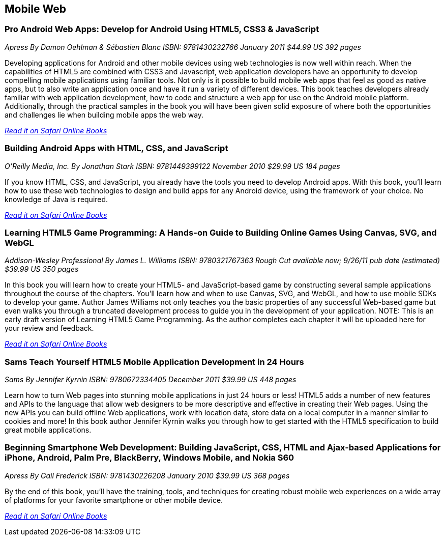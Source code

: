 == Mobile Web

=== Pro Android Web Apps: Develop for Android Using HTML5, CSS3 & JavaScript

_Apress_
_By Damon Oehlman & Sébastien Blanc_
_ISBN: 9781430232766_
_January 2011_
_$44.99 US_
_392 pages_

Developing applications for Android and other mobile devices using web technologies is now well within reach. When the capabilities of HTML5 are combined with CSS3 and Javascript, web application developers have an opportunity to develop compelling mobile applications using familiar tools. Not only is it possible to build mobile web apps that feel as good as native apps, but to also write an application once and have it run a variety of different devices. This book teaches developers already familiar with web application development, how to code and structure a web app for use on the Android mobile platform. Additionally, through the practical samples in the book you will have been given solid exposure of where both the opportunities and challenges lie when building mobile apps the web way.

_http://my.safaribooksonline.com/book/programming/android/9781430232766?cid=1107-bibilio-android-link[Read it on Safari Online Books]_

=== Building Android Apps with HTML, CSS, and JavaScript

_O'Reilly Media, Inc._
_By Jonathan Stark_
_ISBN: 9781449399122_
_November 2010_
_$29.99 US_
_184 pages_

If you know HTML, CSS, and JavaScript, you already have the tools you need to develop Android apps. With this book, you'll learn how to use these web technologies to design and build apps for any Android device, using the framework of your choice. No knowledge of Java is required.

_http://my.safaribooksonline.com/book/programming/android/9781449399122?cid=1107-bibilio-android-link[Read it on Safari Online Books]_

=== Learning HTML5 Game Programming: A Hands-on Guide to Building Online Games Using Canvas, SVG, and WebGL

_Addison-Wesley Professional_
_By James L. Williams_
_ISBN: 9780321767363_
_Rough Cut available now; 9/26/11 pub date (estimated)_
_$39.99 US_
_350 pages_

In this book you will learn how to create your HTML5- and JavaScript-based game by constructing several sample applications throughout the course of the chapters. You'll learn how and when to use Canvas, SVG, and WebGL, and how to use mobile SDKs to develop your game. Author James Williams not only teaches you the basic properties of any successful Web-based game but even walks you through a truncated development process to guide you in the development of your application. NOTE: This is an early draft version of Learning HTML5 Game Programming. As the author completes each chapter it will be uploaded here for your review and feedback.

_http://my.safaribooksonline.com/book/programming/android/9780132685108?cid=1107-bibilio-android-link[Read it on Safari Online Books]_

=== Sams Teach Yourself HTML5 Mobile Application Development in 24 Hours

_Sams_
_By Jennifer Kyrnin_
_ISBN: 9780672334405_
_December 2011_
_$39.99 US_
_448 pages_

Learn how to turn Web pages into stunning mobile applications in just 24 hours or less! HTML5 adds a number of new features and APIs to the language that allow web designers to be more descriptive and effective in creating their Web pages. Using the new APIs you can build offline Web applications, work with location data, store data on a local computer in a manner similar to cookies and more! In this book author Jennifer Kyrnin walks you through how to get started with the HTML5 specification to build great mobile applications. 

=== Beginning Smartphone Web Development: Building JavaScript, CSS, HTML and Ajax-based Applications for iPhone, Android, Palm Pre, BlackBerry, Windows Mobile, and Nokia S60

_Apress_
_By Gail Frederick_
_ISBN: 9781430226208_
_January 2010_
_$39.99 US_
_368 pages_

By the end of this book, you'll have the training, tools, and techniques for creating robust mobile web experiences on a wide array of platforms for your favorite smartphone or other mobile device.

_http://my.safaribooksonline.com/book/programming/android/9781430226208?cid=1107-bibilio-android-link[Read it on Safari Online Books]_
